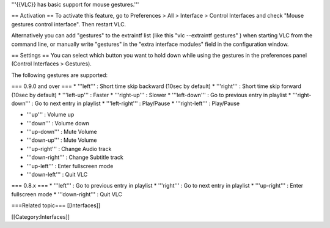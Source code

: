 '''{{VLC}} has basic support for mouse gestures.'''

== Activation == To activate this feature, go to Preferences > All >
Interface > Control Interfaces and check "Mouse gestures control
interface". Then restart VLC.

Alternatively you can add "gestures" to the extraintf list (like this
"vlc --extraintf gestures" ) when starting VLC from the command line, or
manually write "gestures" in the "extra interface modules" field in the
configuration window.

== Settings == You can select which button you want to hold down while
using the gestures in the preferences panel (Control Interfaces >
Gestures).

The following gestures are supported:

=== 0.9.0 and over === \* '''left''' : Short time skip backward (10sec
by default) \* '''right''' : Short time skip forward (10sec by default)
\* '''left-up''' : Faster \* '''right-up''' : Slower \* '''left-down'''
: Go to previous entry in playlist \* '''right-down''' : Go to next
entry in playlist \* '''left-right''' : Play/Pause \* '''right-left''' :
Play/Pause

-  '''up''' : Volume up
-  '''down''' : Volume down
-  '''up-down''' : Mute Volume
-  '''down-up''' : Mute Volume
-  '''up-right''' : Change Audio track
-  '''down-right''' : Change Subtitle track
-  '''up-left''' : Enter fullscreen mode
-  '''down-left''' : Quit VLC

=== 0.8.x === \* '''left''' : Go to previous entry in playlist \*
'''right''' : Go to next entry in playlist \* '''up-right''' : Enter
fullscreen mode \* '''down-right''' : Quit VLC

===Related topic=== [[Interfaces]]

[[Category:Interfaces]]
